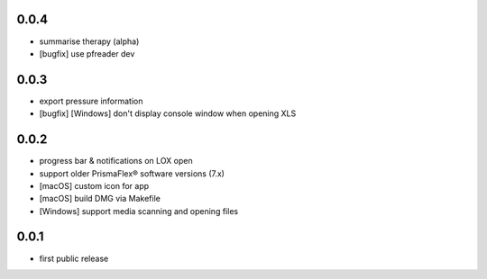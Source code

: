 
0.0.4
-----

* summarise therapy (alpha)
* [bugfix] use pfreader dev


0.0.3
-----
* export pressure information
* [bugfix] [Windows] don't display console window when opening XLS 

0.0.2
-----

* progress bar & notifications on LOX open
* support older PrismaFlex® software versions (7.x)
* [macOS] custom icon for app 
* [macOS] build DMG via Makefile
* [Windows] support media scanning and opening files

0.0.1
-----

* first public release
  

